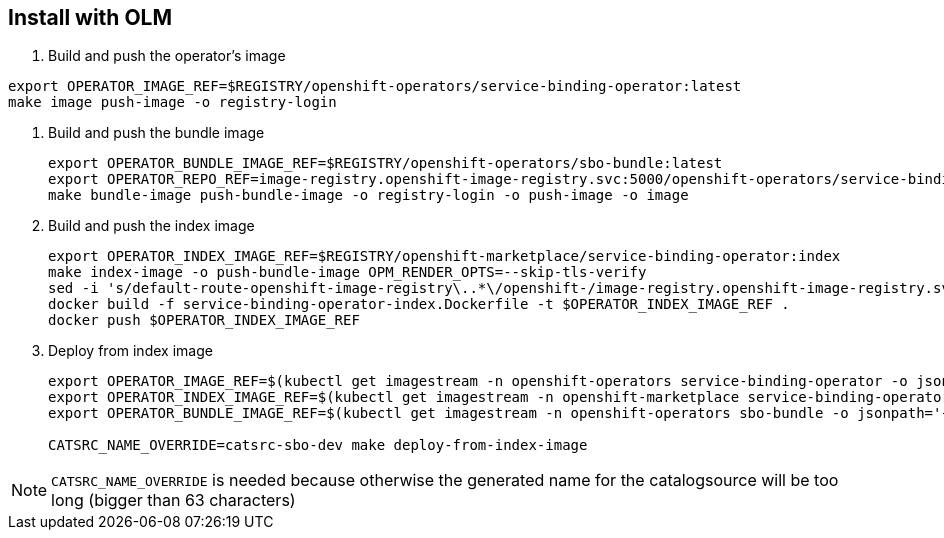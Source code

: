 == Install with OLM

1. Build and push the operator's image
[source,bash]
----
export OPERATOR_IMAGE_REF=$REGISTRY/openshift-operators/service-binding-operator:latest
make image push-image -o registry-login
----

2. Build and push the bundle image
+
[source,bash]
----
export OPERATOR_BUNDLE_IMAGE_REF=$REGISTRY/openshift-operators/sbo-bundle:latest
export OPERATOR_REPO_REF=image-registry.openshift-image-registry.svc:5000/openshift-operators/service-binding-operator
make bundle-image push-bundle-image -o registry-login -o push-image -o image
----

3. Build and push the index image
+
[source,bash]
----
export OPERATOR_INDEX_IMAGE_REF=$REGISTRY/openshift-marketplace/service-binding-operator:index
make index-image -o push-bundle-image OPM_RENDER_OPTS=--skip-tls-verify
sed -i 's/default-route-openshift-image-registry\..*\/openshift-/image-registry.openshift-image-registry.svc:5000\/openshift-/g' service-binding-operator-index/index.yaml
docker build -f service-binding-operator-index.Dockerfile -t $OPERATOR_INDEX_IMAGE_REF .
docker push $OPERATOR_INDEX_IMAGE_REF
----

4. Deploy from index image
+
[source,bash]
----
export OPERATOR_IMAGE_REF=$(kubectl get imagestream -n openshift-operators service-binding-operator -o jsonpath='{.status.tags[0].items[0].dockerImageReference}')
export OPERATOR_INDEX_IMAGE_REF=$(kubectl get imagestream -n openshift-marketplace service-binding-operator -o jsonpath='{.status.tags[0].items[0].dockerImageReference}')
export OPERATOR_BUNDLE_IMAGE_REF=$(kubectl get imagestream -n openshift-operators sbo-bundle -o jsonpath='{.status.tags[0].items[0].dockerImageReference}')

CATSRC_NAME_OVERRIDE=catsrc-sbo-dev make deploy-from-index-image
----

NOTE: `CATSRC_NAME_OVERRIDE` is needed because otherwise the generated name for the catalogsource will be too long (bigger than 63 characters)

